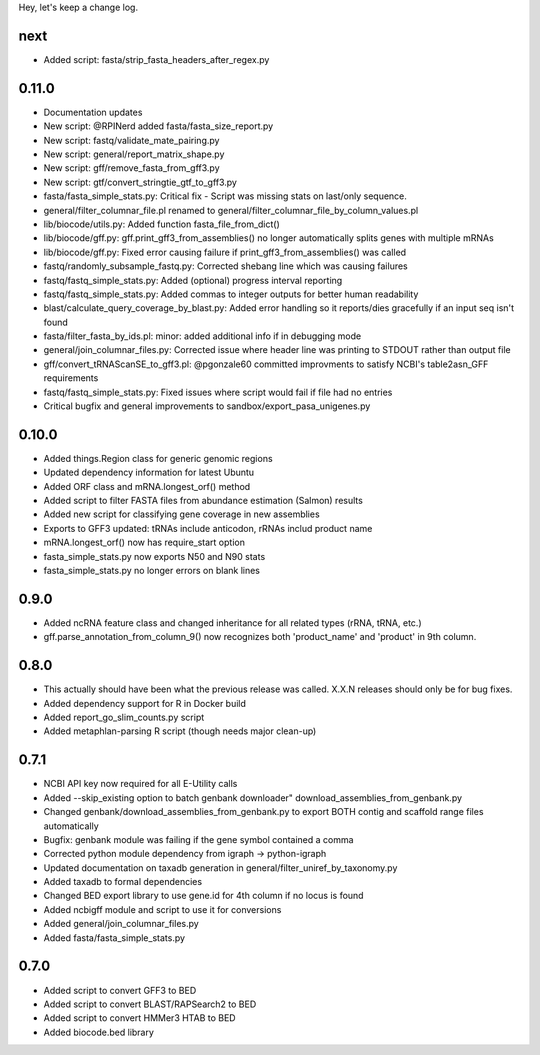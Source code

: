Hey, let's keep a change log.

next
----
- Added script: fasta/strip_fasta_headers_after_regex.py

0.11.0
----
- Documentation updates
- New script: @RPINerd added fasta/fasta_size_report.py  
- New script: fastq/validate_mate_pairing.py
- New script: general/report_matrix_shape.py
- New script: gff/remove_fasta_from_gff3.py
- New script: gtf/convert_stringtie_gtf_to_gff3.py
- fasta/fasta_simple_stats.py: Critical fix - Script was missing stats on last/only sequence.
- general/filter_columnar_file.pl renamed to general/filter_columnar_file_by_column_values.pl
- lib/biocode/utils.py: Added function fasta_file_from_dict()
- lib/biocode/gff.py: gff.print_gff3_from_assemblies() no longer automatically splits genes with multiple mRNAs
- lib/biocode/gff.py: Fixed error causing failure if print_gff3_from_assemblies() was called
- fastq/randomly_subsample_fastq.py: Corrected shebang line which was causing failures
- fastq/fastq_simple_stats.py: Added (optional) progress interval reporting
- fastq/fastq_simple_stats.py: Added commas to integer outputs for better human readability
- blast/calculate_query_coverage_by_blast.py: Added error handling so it reports/dies gracefully if an input seq isn't found
- fasta/filter_fasta_by_ids.pl: minor: added additional info if in debugging mode
- general/join_columnar_files.py: Corrected issue where header line was printing to STDOUT rather than output file
- gff/convert_tRNAScanSE_to_gff3.pl: @pgonzale60 committed improvments to satisfy NCBI's table2asn_GFF requirements
- fastq/fastq_simple_stats.py: Fixed issues where script would fail if file had no entries
- Critical bugfix and general improvements to sandbox/export_pasa_unigenes.py

0.10.0
------
- Added things.Region class for generic genomic regions
- Updated dependency information for latest Ubuntu
- Added ORF class and mRNA.longest_orf() method
- Added script to filter FASTA files from abundance estimation (Salmon) results
- Added new script for classifying gene coverage in new assemblies
- Exports to GFF3 updated: tRNAs include anticodon, rRNAs includ product name
- mRNA.longest_orf() now has require_start option
- fasta_simple_stats.py now exports N50 and N90 stats
- fasta_simple_stats.py no longer errors on blank lines


0.9.0
-----
- Added ncRNA feature class and changed inheritance for all related types (rRNA, tRNA, etc.)
- gff.parse_annotation_from_column_9() now recognizes both 'product_name' and 'product' in 9th column.

0.8.0
-----
- This actually should have been what the previous release was called. X.X.N releases
  should only be for bug fixes.
- Added dependency support for R in Docker build
- Added report_go_slim_counts.py script
- Added metaphlan-parsing R script (though needs major clean-up)

0.7.1
-----
- NCBI API key now required for all E-Utility calls
- Added --skip_existing option to batch genbank downloader" download_assemblies_from_genbank.py
- Changed genbank/download_assemblies_from_genbank.py to export BOTH contig and scaffold range files automatically
- Bugfix: genbank module was failing if the gene symbol contained a comma
- Corrected python module dependency from igraph -> python-igraph
- Updated documentation on taxadb generation in general/filter_uniref_by_taxonomy.py
- Added taxadb to formal dependencies
- Changed BED export library to use gene.id for 4th column if no locus is found
- Added ncbigff module and script to use it for conversions
- Added general/join_columnar_files.py
- Added fasta/fasta_simple_stats.py

0.7.0
-----
- Added script to convert GFF3 to BED
- Added script to convert BLAST/RAPSearch2 to BED
- Added script to convert HMMer3 HTAB to BED
- Added biocode.bed library
	

